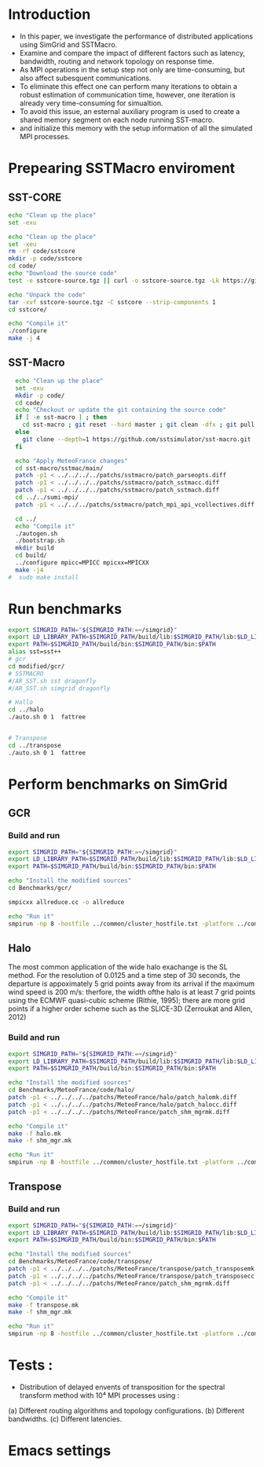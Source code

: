 * Introduction 
- In this paper, we investigate the performance of distributed applications using SimGrid and SSTMacro.
- Examine and compare the impact of different factors such as latency, bandwidth, routing and network topology on response time.
- As MPI operations in the setup step not only are time-consuming, but also affect subesquent communications. 
- To eliminate this effect one can perform many iterations to obtain a robust estimation of communication time, however, one iteration is already very time-consuming for simualtion.
- To avoid this issue, an esternal auxiliary program is used to create a shared memory segment on each node running SST-macro.
- and initialize this memory with the setup information of all the simulated MPI processes.
* Prepearing SSTMacro enviroment
** SST-CORE
#+BEGIN_SRC sh
  echo "Clean up the place" 
  set -exu

  echo "Clean up the place" 
  set -xeu
  rm -rf code/sstcore
  mkdir -p code/sstcore
  cd code/
  echo "Download the source code"
  test -e sstcore-source.tgz || curl -o sstcore-source.tgz -Lk https://github.com/sstsimulator/sst-core/releases/download/v8.0.0_Final/sstcore-8.0.0.tar.gz

  echo "Unpack the code"
  tar -xvf sstcore-source.tgz -C sstcore --strip-components 1
  cd sstcore/

  echo "Compile it"
  ./configure
  make -j 4 

 #+END_SRC
** SST-Macro
#+BEGIN_SRC sh
  echo "Clean up the place" 
  set -exu
  mkdir -p code/
  cd code/
  echo "Checkout or update the git containing the source code"
  if [ -e sst-macro ] ; then
    cd sst-macro ; git reset --hard master ; git clean -dfx ; git pull ; cd ..
  else
    git clone --depth=1 https://github.com/sstsimulator/sst-macro.git
  fi
     
  echo "Apply MeteoFrance changes"
  cd sst-macro/sstmac/main/
  patch -p1 < ../../../../patchs/sstmacro/patch_parseopts.diff
  patch -p1 < ../../../../patchs/sstmacro/patch_sstmacc.diff
  patch -p1 < ../../../../patchs/sstmacro/patch_sstmach.diff
  cd ../../sumi-mpi/
  patch -p1 < ../../../patchs/sstmacro/patch_mpi_api_vcollectives.diff

  cd ../
  echo "Compile it"
  ./autogen.sh 
  ./bootstrap.sh                                       
  mkdir build
  cd build/
  ../configure mpicc=MPICC mpicxx=MPICXX
  make -j4
#  sudo make install

 #+END_SRC


* Run benchmarks
#+BEGIN_SRC sh :tangle bin/MeteoFrance_GCR.sh
  export SIMGRID_PATH="${SIMGRID_PATH:=~/simgrid}"
  export LD_LIBRARY_PATH=$SIMGRID_PATH/build/lib:$SIMGRID_PATH/lib:$LD_LIBRARY_PATH
  export PATH=$SIMGRID_PATH/build/bin:$SIMGRID_PATH/bin:$PATH
  alias sst=sst++
  # gcr
  cd modified/gcr/
  # SSTMACRO
  #/AR_SST.sh sst dragonfly
  #/AR_SST.sh simgrid dragonfly

  # Hallo
  cd ../halo
  ./auto.sh 0 1  fattree


  # Transpose
  cd ../transpose
  ./auto.sh 0 1  fattree

#+END_SRC

* Perform benchmarks on SimGrid 
** GCR
*** Build and run  
#+BEGIN_SRC sh :tangle bin/MeteoFrance_GCR.sh
  export SIMGRID_PATH="${SIMGRID_PATH:=~/simgrid}"
  export LD_LIBRARY_PATH=$SIMGRID_PATH/build/lib:$SIMGRID_PATH/lib:$LD_LIBRARY_PATH
  export PATH=$SIMGRID_PATH/build/bin:$SIMGRID_PATH/bin:$PATH
 
  echo "Install the modified sources"
  cd Benchmarks/gcr/

  smpicxx allreduce.cc -o allreduce

  echo "Run it"
  smpirun -np 8 -hostfile ../common/cluster_hostfile.txt -platform ../common/cluster_crossbar.xml ./allreduce 2 3 
#+END_SRC

** Halo
The most common application of the wide halo exachange is the SL method. For the resolution of 0.0125 and a time step of 30 seconds, 
the departure is appoximately 5 grid points away from its arrival if the maximum wind speed is 200 m/s: therfore, the width ofthe halo is at 
least 7 grid points using the ECMWF quasi-cubic scheme (Rithie, 1995); there are more grid points if a higher order scheme such as the SLICE-3D 
(Zerroukat and Allen, 2012) 

*** Build and run  
#+BEGIN_SRC sh :tangle bin/MeteoFrance_Halo.sh
  export SIMGRID_PATH="${SIMGRID_PATH:=~/simgrid}"
  export LD_LIBRARY_PATH=$SIMGRID_PATH/build/lib:$SIMGRID_PATH/lib:$LD_LIBRARY_PATH
  export PATH=$SIMGRID_PATH/build/bin:$SIMGRID_PATH/bin:$PATH
 
  echo "Install the modified sources"
  cd Benchmarks/MeteoFrance/code/halo/
  patch -p1 < ../../../../patchs/MeteoFrance/halo/patch_halomk.diff
  patch -p1 < ../../../../patchs/MeteoFrance/halo/patch_halocc.diff
  patch -p1 < ../../../../patchs/MeteoFrance/patch_shm_mgrmk.diff
  
  echo "Compile it"
  make -f halo.mk
  make -f shm_mgr.mk

  echo "Run it"
  smpirun -np 8 -hostfile ../common/cluster_hostfile.txt -platform ../common/cluster_crossbar.xml --cfg=smpi/host-speed:100 ./halo.exe
#+END_SRC

** Transpose 
*** Build and run  
#+BEGIN_SRC sh :tangle bin/MeteoFrance_transpose.sh
  export SIMGRID_PATH="${SIMGRID_PATH:=~/simgrid}"
  export LD_LIBRARY_PATH=$SIMGRID_PATH/build/lib:$SIMGRID_PATH/lib:$LD_LIBRARY_PATH
  export PATH=$SIMGRID_PATH/build/bin:$SIMGRID_PATH/bin:$PATH
 
  echo "Install the modified sources"
  cd Benchmarks/MeteoFrance/code/transpose/
  patch -p1 < ../../../../patchs/MeteoFrance/transpose/patch_transposemk.diff
  patch -p1 < ../../../../patchs/MeteoFrance/transpose/patch_transposecc.diff
  patch -p1 < ../../../../patchs/MeteoFrance/patch_shm_mgrmk.diff
     
  echo "Compile it"
  make -f transpose.mk
  make -f shm_mgr.mk

  echo "Run it"
  smpirun -np 8 -hostfile ../common/cluster_hostfile.txt -platform ../common/cluster_crossbar.xml --cfg=smpi/host-speed:100 ./transpose.exe
#+END_SRC

* Tests : 
- Distribution of delayed envents of transposition for the spectral transform method with 10⁴ MPI processes using : 
(a) Different routing algorithms and topology configurations.
(b) Different bandwidths.
(c) Different latencies.

* Emacs settings
# Local Variables:
# eval:    (org-babel-do-load-languages 'org-babel-load-languages '( (shell . t) (R . t) (perl . t) (ditaa . t) ))
# eval:    (setq org-confirm-babel-evaluate nil)
# eval:    (setq org-alphabetical-lists t)
# eval:    (setq org-src-fontify-natively t)
# eval:    (add-hook 'org-babel-after-execute-hook 'org-display-inline-images) 
# eval:    (add-hook 'org-mode-hook 'org-display-inline-images)
# eval:    (add-hook 'org-mode-hook 'org-babel-result-hide-all)
# eval:    (setq org-babel-default-header-args:R '((:session . "org-R")))
# eval:    (setq org-export-babel-evaluate nil)
# eval:    (setq ispell-local-dictionary "american")
# eval:    (setq org-export-latex-table-caption-above nil)
# eval:    (eval (flyspell-mode t))
# End:
